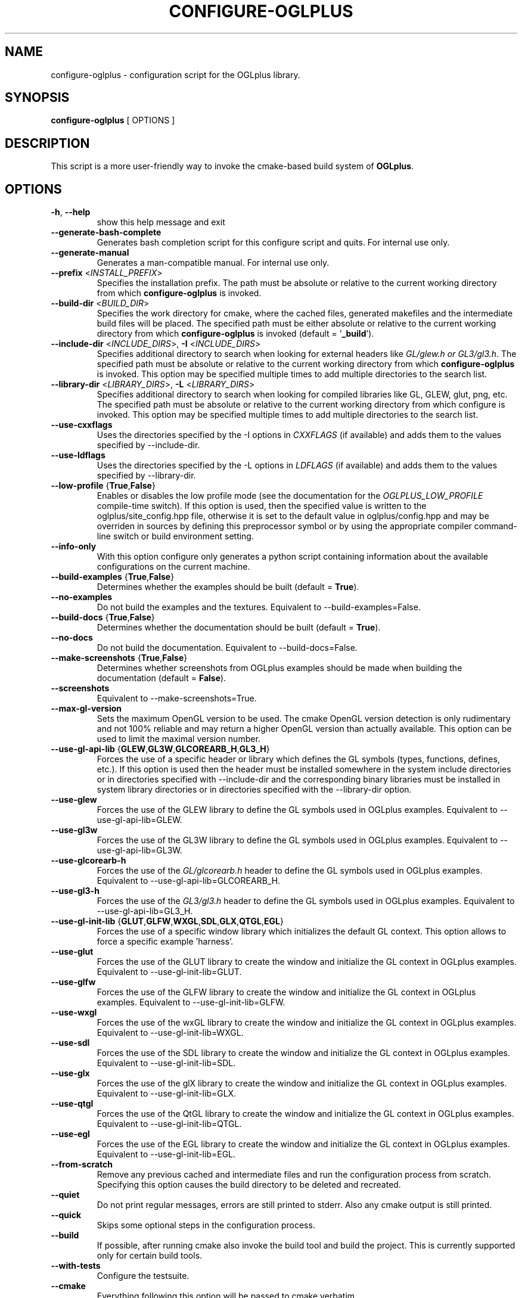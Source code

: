 .TH CONFIGURE-OGLPLUS 1 "2013-07-10" "Configuration script for OGLplus."
.SH "NAME"
configure-oglplus \- configuration script for the OGLplus library.
.SH "SYNOPSIS"
.B configure-oglplus
[
OPTIONS
]
.SH "DESCRIPTION"
This script is a more user-friendly way to invoke the cmake-based
build system of \fBOGLplus\fR.
.SH "OPTIONS"
.TP
\fB-h\fR, \fB--help\fR
show this help message and exit
.TP
\fB--generate-bash-complete\fR
Generates bash completion script for this configure script and quits. For internal use only.
.TP
\fB--generate-manual\fR
Generates a man-compatible manual. For internal use only.
.TP
\fB--prefix\fR <\fIINSTALL_PREFIX\fR>
Specifies the installation prefix. The path must be absolute or relative to the current working directory from which \fBconfigure-oglplus\fR is invoked.
.TP
\fB--build-dir\fR <\fIBUILD_DIR\fR>
Specifies the work directory for cmake, where the cached files, generated makefiles and the intermediate build files will be placed. The specified path must be either absolute or relative to the current working directory from which \fBconfigure-oglplus\fR is invoked (default = '\fB_build\fR').
.TP
\fB--include-dir\fR <\fIINCLUDE_DIRS\fR>, \fB-I\fR <\fIINCLUDE_DIRS\fR>
Specifies additional directory to search when looking for external headers like \fIGL/glew.h or GL3/gl3.h\fR. The specified path must be absolute or relative to the current working directory from which \fBconfigure-oglplus\fR is invoked. This option may be specified multiple times to add multiple directories to the search list.
.TP
\fB--library-dir\fR <\fILIBRARY_DIRS\fR>, \fB-L\fR <\fILIBRARY_DIRS\fR>
Specifies additional directory to search when looking for compiled libraries like GL, GLEW, glut, png, etc. The specified path must be absolute or relative to the current working directory from which configure is invoked. This option may be specified multiple times to add multiple directories to the search list.
.TP
\fB--use-cxxflags\fR
Uses the directories specified by the -I options in \fICXXFLAGS\fR (if available) and adds them to the values specified by --include-dir.
.TP
\fB--use-ldflags\fR
Uses the directories specified by the -L options in \fILDFLAGS\fR (if available) and adds them to the values specified by --library-dir.
.TP
\fB--low-profile\fR {\fBTrue\fR,\fBFalse\fR}
Enables or disables the low profile mode (see the documentation for the \fIOGLPLUS_LOW_PROFILE\fR compile-time switch). If this option is used, then the specified value is written to the oglplus/site_config.hpp file, otherwise it is set to the default value in oglplus/config.hpp and may be overriden in sources by defining this preprocessor symbol or by using the appropriate compiler command-line switch or build environment setting.
.TP
\fB--info-only\fR
With this option configure only generates a python script containing information about the available configurations on the current machine.
.TP
\fB--build-examples\fR {\fBTrue\fR,\fBFalse\fR}
Determines whether the examples should be built (default = \fBTrue\fR).
.TP
\fB--no-examples\fR
Do not build the examples and the textures. Equivalent to --build-examples=False.
.TP
\fB--build-docs\fR {\fBTrue\fR,\fBFalse\fR}
Determines whether the documentation should be built (default = \fBTrue\fR).
.TP
\fB--no-docs\fR
Do not build the documentation. Equivalent to --build-docs=False.
.TP
\fB--make-screenshots\fR {\fBTrue\fR,\fBFalse\fR}
Determines whether screenshots from OGLplus examples should be made when building the documentation (default = \fBFalse\fR).
.TP
\fB--screenshots\fR
Equivalent to --make-screenshots=True.
.TP
\fB--max-gl-version\fR
Sets the maximum OpenGL version to be used. The cmake OpenGL version detection is only rudimentary and not 100% reliable and may return a higher OpenGL version than actually available. This option can be used to limit the maximal version number.
.TP
\fB--use-gl-api-lib\fR {\fBGLEW\fR,\fBGL3W\fR,\fBGLCOREARB_H\fR,\fBGL3_H\fR}
Forces the use of a specific header or library which defines the GL symbols (types, functions, defines, etc.). If this option is used then the header must be installed somewhere in the system include directories or in directories specified with --include-dir and the corresponding binary libraries must be installed in system library directories or in directories specified with the --library-dir option.
.TP
\fB--use-glew\fR
Forces the use of the GLEW library to define the GL symbols used in OGLplus examples. Equivalent to --use-gl-api-lib=GLEW.
.TP
\fB--use-gl3w\fR
Forces the use of the GL3W library to define the GL symbols used in OGLplus examples. Equivalent to --use-gl-api-lib=GL3W.
.TP
\fB--use-glcorearb-h\fR
Forces the use of the \fIGL/glcorearb.h\fR header to define the GL symbols used in OGLplus examples. Equivalent to --use-gl-api-lib=GLCOREARB_H.
.TP
\fB--use-gl3-h\fR
Forces the use of the \fIGL3/gl3.h\fR header to define the GL symbols used in OGLplus examples. Equivalent to --use-gl-api-lib=GL3_H.
.TP
\fB--use-gl-init-lib\fR {\fBGLUT\fR,\fBGLFW\fR,\fBWXGL\fR,\fBSDL\fR,\fBGLX\fR,\fBQTGL\fR,\fBEGL\fR}
Forces the use of a specific window library which initializes the default GL context. This option allows to force a specific example 'harness'.
.TP
\fB--use-glut\fR
Forces the use of the GLUT library to create the window and initialize the GL context in OGLplus examples. Equivalent to --use-gl-init-lib=GLUT.
.TP
\fB--use-glfw\fR
Forces the use of the GLFW library to create the window and initialize the GL context in OGLplus examples. Equivalent to --use-gl-init-lib=GLFW.
.TP
\fB--use-wxgl\fR
Forces the use of the wxGL library to create the window and initialize the GL context in OGLplus examples. Equivalent to --use-gl-init-lib=WXGL.
.TP
\fB--use-sdl\fR
Forces the use of the SDL library to create the window and initialize the GL context in OGLplus examples. Equivalent to --use-gl-init-lib=SDL.
.TP
\fB--use-glx\fR
Forces the use of the glX library to create the window and initialize the GL context in OGLplus examples. Equivalent to --use-gl-init-lib=GLX.
.TP
\fB--use-qtgl\fR
Forces the use of the QtGL library to create the window and initialize the GL context in OGLplus examples. Equivalent to --use-gl-init-lib=QTGL.
.TP
\fB--use-egl\fR
Forces the use of the EGL library to create the window and initialize the GL context in OGLplus examples. Equivalent to --use-gl-init-lib=EGL.
.TP
\fB--from-scratch\fR
Remove any previous cached and intermediate files and run the configuration process from scratch. Specifying this option causes the build directory to be deleted and recreated.
.TP
\fB--quiet\fR
Do not print regular messages, errors are still printed to stderr. Also any cmake output is still printed.
.TP
\fB--quick\fR
Skips some optional steps in the configuration process.
.TP
\fB--build\fR
If possible, after running cmake also invoke the build tool and build the project. This is currently supported only for certain build tools.
.TP
\fB--with-tests\fR
Configure the testsuite.
.TP
\fB--cmake\fR
Everything following this option will be passed to cmake verbatim.
.SH "AUTHOR"
Matus Chochlik, chochlik@gmail.com
.SH "COPYRIGHT"
Copyright (c) 2008-2013 Matus Chochlik
.PP
Permission is granted to copy, distribute and/or modify this document
under the terms of the Boost Software License, Version 1.0.
(See a copy at http://www.boost.org/LICENSE_1_0.txt)

